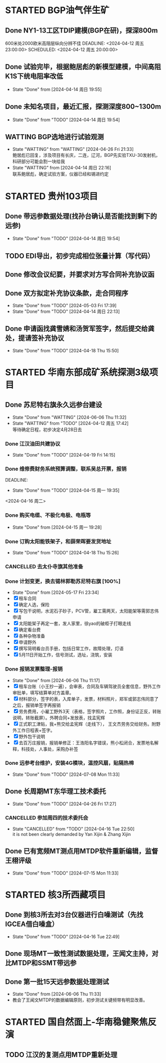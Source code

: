 #+PROPERTY: FONT_ENCODING GBK

* STARTED BGP油气伴生矿
** Done NY1-13工区TDIP建模(BGP在研)，探深800m
600米处2000欧米高阻层纵向分辨不佳
DEADLINE: <2024-04-12 周五 23:00:00> SCHEDULED: <2024-04-12 周五 20:00:00>
** Done 试验完毕，根据鲍居彪的新模型建模，中间高阻K1S下统电阻率改低
DEADLINE: <2024-04-13 周六> SCHEDULED: <2024-04-13 周六>
- State "Done"       from              [2024-04-14 周日 19:55]
** Done 未知名项目，最近汇报，探测深度800~1300m
SCHEDULED: <2024-04-13 周六>
- State "Done"       from "TODO"       [2024-04-14 周日 19:54]
** WATTING BGP选地进行试验观测
- State "WATTING"    from "WATTING"    [2024-04-26 Fri 21:33] \\
  鲍居彪已回复，涉及项目有长庆，二连，辽河，BGP先实验TXU-30发射机，科研部分可能会割一块给我
- State "WATTING"    from              [2024-04-14 周日 22:16] \\
  联系鲍居彪，确定试验方案，仪器已经和锡进约定
  
* STARTED 贵州103项目
** Done 带远参数据处理(找孙台确认是否能找到剩下的远参)
- State "Done"       from "TODO"       [2024-04-14 周日 19:54]
** TODO EDI导出，初步完成相位张量计算（写代码）
** Done 修改会议纪要，并要求对方写合同补充协议函
** Done 双方拟定补充协议条款，走合同程序
SCHEDULED: <2024-04-19 Fri>
- State "Done"       from "TODO"       [2024-05-03 Fri 17:39]
- State "Done"       from "TODO"       [2024-04-14 周日 22:13]
** Done 申请函找龚雪婧和汤贺军签字，然后提交给龚处，提请签补充协议
SCHEDULED: <2024-04-17 周三>
- State "Done"       from "TODO"       [2024-04-18 Thu 15:50]
* STARTED 华南东部成矿系统探测3级项目
** Done 苏尼特右旗永久远参台建设
- State "Done"       from "WATTING"    [2024-06-06 Thu 11:32]
- State "WATTING"    from "TODO"       [2024-04-12 周五 17:42] \\
  等待确定日程，初步决定4月28日去
*** Done 江汉油田共建协议
SCHEDULED: <2024-04-15 周一>
- State "Done"       from "TODO"       [2024-04-19 Fri 14:15]
*** Done 维修费财务系统预算调整，联系吴总开票，报销
DEADLINE:
- State "Done"       from "TODO"       [2024-04-15 周一 19:35]
<2024-04-16 周二>
*** Done 购买电缆、不极化电极、电瓶等
SCHEDULED: <2024-04-15 周一>
- State "Done"       from              [2024-04-15 周一 19:28]
*** Done 订购太阳能铁架子，和薛荣晖要发货地址
SCHEDULED: <2024-04-20 周六>
- State "Done"       from "TODO"       [2024-04-18 Thu 15:26]
*** CANCELLED 去太仆寺旗其他准备 
SCHEDULED: <2024-04-22 Mon>

*** Done 计划变更，换去锡林郭勒苏尼特右旗 [100%]
SCHEDULED: <2024-04-28 Sun>
- State "Done"       from              [2024-05-17 Fri 23:34]
- [X] 租车合同
- [X] 确定人选，保险
- [X] 写包干说明，水泥石子砂子，PCV管，雇工需两天，太阳能架等需郭志伟申请
- [X] 太阳能架子再定一套，发人家里，徐yao的破柜子打眼走线
- [X] 确定看台费
- [X] 各种杂物准备
- [X] 申请野外
- [X] 撰写简明看台员手册，包括日常工作，故障处理，灯语
- [X] 5月11日开始工作，信号测试，选址，浇筑，安装
*** Done 报销发票整理-报销
SCHEDULED: <2024-06-03 Mon>
- State "Done"       from              [2024-06-06 Thu 11:17]
- [X] 租车台账（小王抄一遍），会审表，合同及车辆驾驶员全套信息，野外工作审批单，填写结算单对方盖章。
- [X] 材料部分，签字的表，入库单子，发票，材料照片，郑军或郭志伟同意了之后，报销单签字再报销
- [X] 劳务费用，小雇工野外3天（表格，签字照片，工作照，身份证正反，转账说明，转账截屏）。外聘合同+发放表，找孟宪辉
- [X] 正式职工津贴，我+熊交给孟宪辉（走线下）， 王文杰劳务交给财务。附野外工作日程表+签字。
- [X] 野外包干说明
- [X] 去百万庄报销，报销单修正：王浩阳名字错误，熊小松闭合，发票地名解释，科技处，人事处，采购办补签
*** Done 远参考台维护，安装4G模块，温控风扇，贴隔热棉
  - State "Done"       from "TODO"       [2024-07-08 Mon 11:33]  
  

** Done 长周期MT东华理工技术委托
- State "Done"       from "TODO"       [2024-04-26 Fri 17:27]
*** CANCELLED 参加周四的技术委托会
SCHEDULED: <2024-04-18 周四>
- State "CANCELLED"  from "TODO"       [2024-04-16 Tue 22:50] \\
  it is not been clearly demanded by Yan Xijin & Zhang Xijin
  
** Done 已有宽频MT测点用MTDP软件重新编辑，监督王栩评级
- State "Done"       from "TODO"       [2024-07-15 Mon 11:33]
* STARTED 核3所西藏项目
** Done 到核3所去对3台仪器进行白噪测试（先找IGCEA借白噪盒）
SCHEDULED: <2024-04-16 周二>
- State "Done"       from "TODO"       [2024-04-16 Tue 22:49]
** Done 现场MT一致性测试数据处理，王闻文主持，对比MTDP和SSMT带远参
SCHEDULED: <2024-05-02 Thu>
** Done 第一批15天远参数据处理测试
SCHEDULED: <2024-06-01 Sat>
- State "Done"       from              [2024-06-06 Thu 11:33]
- 教会了王闻文MTDP的数据编辑原则，初步测试关键频带有明显改善。

* STARTED 国自然面上-华南稳健聚焦反演
** TODO 江汉的复测点用MTDP重新处理
SCHEDULED: <2024-05-01 Wed>

